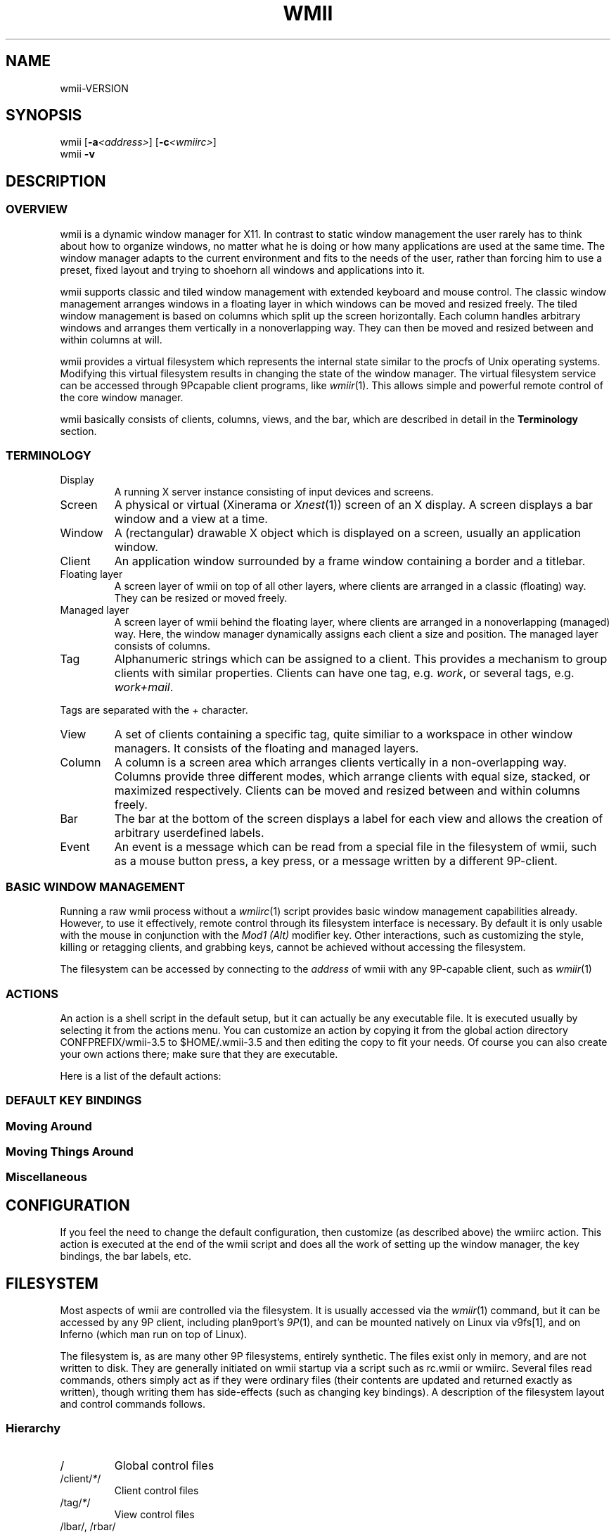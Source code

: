 '\" t
.\" Manual page created with latex2man on Mon Jun 11 12:04:08 EDT 2007
.\" NOTE: This file is generated, DO NOT EDIT.
.de Vb
.ft CW
.nf
..
.de Ve
.ft R

.fi
..
.TH "WMII" "1" "11 June 2007" "" ""
.SH NAME
wmii\-VERSION
.PP
.SH SYNOPSIS
wmii
[\fB\-a\fP\fI<address>\fP]
[\fB\-c\fP\fI<wmiirc>\fP]
.br
wmii
\fB\-v\fP
.PP
.SH DESCRIPTION
.PP
.SS OVERVIEW
.PP
wmii
is a dynamic window manager for X11. In contrast to 
static window management the user rarely has to think about how to 
organize windows, no matter what he is doing or how many 
applications are used at the same time. The window manager adapts 
to the current environment and fits to the needs of the user, rather 
than forcing him to use a preset, fixed layout and trying to 
shoehorn all windows and applications into it. 
.PP
wmii
supports classic and tiled window management with 
extended keyboard and mouse control. The classic window management 
arranges windows in a floating layer in which windows can be moved 
and resized freely. The tiled window management is based on columns 
which split up the screen horizontally. Each column handles 
arbitrary windows and arranges them vertically in a nonoverlapping 
way. They can then be moved and resized between and within columns 
at will. 
.PP
wmii
provides a virtual filesystem which represents the 
internal state similar to the procfs of Unix operating systems. 
Modifying this virtual filesystem results in changing the state of 
the window manager. The virtual filesystem service can be accessed 
through 9Pcapable client programs, like \fIwmiir\fP(1)\&.
This 
allows simple and powerful remote control of the core window 
manager. 
.PP
wmii
basically consists of clients, columns, views, and the 
bar, which are described in detail in the \fBTerminology\fP
section. 
.PP
.SS TERMINOLOGY
.PP
.TP
Display
A running X server instance consisting of input devices 
and screens. 
.TP
Screen
A physical or virtual (Xinerama or \fIXnest\fP(1))
screen 
of an X display. A screen displays a bar window and a view at a time. 
.TP
Window
A (rectangular) drawable X object which is displayed on a 
screen, usually an application window. 
.TP
Client
An application window surrounded by a frame window containing 
a border and a titlebar. 
.TP
Floating layer
A screen layer of wmii
on top of all other 
layers, where clients are arranged in a classic (floating) way. 
They can be resized or moved freely. 
.TP
Managed layer
A screen layer of wmii
behind the floating layer, 
where clients are arranged in a nonoverlapping (managed) way. Here, 
the window manager dynamically assigns each client a size and position. 
The managed layer consists of columns. 
.TP
Tag
Alphanumeric strings which can be assigned to a client. This provides 
a mechanism to group clients with similar properties. Clients can have one 
tag, e.g. \fIwork\fP,
or several tags, e.g. \fIwork+mail\fP\&.
.PP
Tags are separated with the \fI+\fP
character. 
.TP
View
A set of clients containing a specific tag, quite similiar to a 
workspace in other window managers. It consists of the floating and 
managed layers. 
.TP
Column
A column is a screen area which arranges clients vertically in a 
non\-overlapping way. Columns provide three different modes, which 
arrange clients with equal size, stacked, or maximized respectively. 
Clients can be moved and resized between and within columns freely. 
.TP
Bar
The bar at the bottom of the screen displays a label for each view and 
allows the creation of arbitrary userdefined labels. 
.TP
Event
An event is a message which can be read from a special file in the 
filesystem of wmii,
such as a mouse button press, a key press, or 
a message written by a different 9P\-client. 
.PP
.SS BASIC WINDOW MANAGEMENT
.PP
Running a raw wmii
process without a \fIwmiirc\fP(1)
script 
provides basic window management capabilities already. However, to 
use it effectively, remote control through its filesystem interface 
is necessary. By default it is only usable with the mouse in 
conjunction with the \fIMod1 (Alt)\fP
modifier key. Other 
interactions, such as customizing the style, killing or retagging 
clients, and grabbing keys, cannot be achieved without accessing the 
filesystem. 
.PP
The filesystem can be accessed by connecting to the \fIaddress\fP
of wmii
with any 9P\-capable client, such as \fIwmiir\fP(1)
.PP
.SS ACTIONS
.PP
An action is a shell script in the default setup, but it can 
actually be any executable file. It is executed usually by 
selecting it from the actions menu. You can customize an action by 
copying it from the global action directory 
CONFPREFIX/wmii\-3.5
to $HOME/.wmii\-3.5
and then 
editing the copy to fit your needs. Of course you can also create 
your own actions there; make sure that they are executable. 
.PP
Here is a list of the default actions: 
.PP
.TS
tab(&) expand;
l lS.
T{
quit 
T}&T{
leave the window manager nicely 
T}
T{
status 
T}&T{
periodically print date and load average to the bar 
T}
T{
welcome 
T}&T{
display a welcome message that contains the wmii tutorial 
T}
T{
wmiirc 
T}&T{
configure wmii 
T}
.TE
.PP
.SS DEFAULT KEY BINDINGS
.SS Moving Around
.PP
.TS
tab(&) expand;
l lS.
T{
\fBKey\fP
T}&T{
\fBAction\fP
T}
T{
Mod\-h 
T}&T{
Move to a window to the \fIleft\fP
of the one currently 
focused 
T}
T{
Mod\-l 
T}&T{
Move to a window to the \fIright\fP
of the one currently 
focused 
T}
T{
Mod\-j 
T}&T{
Move to the window \fIbelow\fP
the one currently focused 
T}
T{
Mod\-k 
T}&T{
Move to a window \fIabove\fP
the one currently focused 
T}
T{
Mod\-space 
T}&T{
Toggle between the managed and floating layers 
T}
T{
Mod\-t \fItag\fP
T}&T{
Move to the view of the given \fItag\fP
T}
T{
Mod\-\fI[0\-9]\fP
T}&T{
Move to the view with the given number 
T}
.TE
.PP
.SS Moving Things Around
.PP
.TS
tab(&) expand;
l lS.
T{
\fBKey\fP
T}&T{
\fBAction\fP
T}
T{
Mod\-Shift\-h 
T}&T{
Move the current window \fIwindow\fP
to a 
column on the \fIleft\fP
T}
T{
Mod\-Shift\-l 
T}&T{
Move the current window to a column 
on the \fIright\fP
T}
T{
Mod\-Shift\-j 
T}&T{
Move the current window below the window 
beneath it. 
T}
T{
Mod\-Shift\-k 
T}&T{
Move the current window above the window 
above it. 
T}
T{
Mod\-Shift\-space 
T}&T{
Toggle the current window between the 
managed and floating layer 
T}
T{
Mod\-Shift\-t \fItag\fP
T}&T{
Move the current window to the 
view of the given \fItag\fP
T}
T{
Mod\-Shift\-\fI[0\-9]\fP
T}&T{
Move to the current window to the 
view with the given number 
T}
.TE
.PP
.SS Miscellaneous
.PP
.TS
tab(&) expand;
l lS.
T{
\fBKey\fP
T}&T{
\fBAction\fP
T}
T{
Mod\-m 
T}&T{
Switch the current column to \fImax mode\fP
T}
T{
Mod\-s 
T}&T{
Switch the current column to \fIstack mode\fP
T}
T{
Mod\-d 
T}&T{
Switch the current column to \fIdefault mode\fP
T}
T{
Mod\-Shift\-c 
T}&T{
Kill
the selected client 
T}
T{
Mod\-p \fIprogram\fP
T}&T{
Execute
\fIprogram\fP
T}
T{
Mod\-a \fIaction\fP
T}&T{
Execute
the named \fIaction\fP
T}
T{
Mod\-Enter 
T}&T{
Execute
an xterm
T}
.TE
.PP
.SH CONFIGURATION
.PP
If you feel the need to change the default configuration, then 
customize (as described above) the wmiirc
action. This 
action is executed at the end of the wmii
script and does all 
the work of setting up the window manager, the key bindings, the bar 
labels, etc. 
.PP
.SH FILESYSTEM
.PP
Most aspects of wmii
are controlled via the filesystem. 
It is usually accessed via the \fIwmiir\fP(1)
command, but it 
can be accessed by any 9P
client, including plan9port\&'s 
\fI9P\fP(1),
and can be mounted natively on Linux via v9fs[1], 
and on Inferno (which man run on top of Linux). 
.PP
The filesystem is, as are many other 9P filesystems, entirely 
synthetic. The files exist only in memory, and are not written 
to disk. They are generally initiated on wmii startup via a 
script such as rc.wmii or wmiirc. Several files read commands, 
others simply act as if they were ordinary files (their contents 
are updated and returned exactly as written), though writing 
them has side\-effects (such as changing key bindings). A 
description of the filesystem layout and control commands 
follows. 
.PP
.SS Hierarchy
.TP
/
Global control files 
.TP
/client/\fI*\fP/
Client control files 
.TP
/tag/\fI*\fP/
View control files 
.TP
/lbar/, /rbar/
Files representing the contents of the 
bottom bar 
.PP
.SS The / Hierarchy
.TP
colrules
The \fIcolrules\fP
file contains a list of 
rules which affect the width of newly created columns. 
Rules have the form: 
.br
\fB \fP
.br
\fB \fP\fB \fP/\fIregex\fP/
\-> \fIwidth\fP[\fI+width\&...
\fP]
.br
\fB \fP
.br
When a new column, \fIn\fP,
is created on a view whose 
name matches \fIregex\fP,
the \fIn\fPth
given 
\fIwidth\fP
percentage of the screen is given to it. If 
there is no \fIn\fPth
width, 1/\fIncol\fPth
of the 
screen is given to it. 
.TP
tagrules
The \fItagrules\fP
file contains a list of 
rules similar to the colrules. These rules specify 
the tags a client is to be given when it is created. 
Rules are specified: 
.br
\fB \fP
.br
\fB \fP\fB \fP/\fIregex\fP/
\-> \fItag\fP[\fI+tag\&...
\fP]
.br
\fB \fP
.br
When a client\&'s \fIname\fP:\fIclass\fP:\fItitle\fP
matches \fIregex\fP,
it is given the tagstring 
\fItag\fP\&.
There are two special tags. \fI!\fP,
which 
will be replaced with \fIsel\fP
in the future, 
represents the current tag. \fI^\fP
represents the 
floating layer. 
.TP
keys
The \fIkeys\fP
file contains a list of keys which 
wmii
will grab. Whenever these key combinations 
are pressed, the string which represents them are 
written to /event
as: Key \fIstring\fP
.TP
event
The \fIevent\fP
file never returns EOF while 
wmii
is running. It stays open and reports events 
as they occur. Included among them are: 
.RS
.TP
\fINot\fPUrgent \fIclient\fP \fIManager|Client\fP
\fIclient\fP\&'s
urgent hint has been set or 
unset. The second arg is \fIClient\fP
if it\&'s 
been set by the client, and \fIManager\fP
if 
it\&'s been set by wmii
via a control 
message. 
.TP
\fINot\fPUrgentTag \fItag\fP \fIManager|Client\fP
A client on \fItag\fP
has had its urgent hint 
set, or the last urgent client has had its 
urgent hint unset. 
.TP
ClientClick|ClientMouseDown \fIclient\fP \fIbutton\fP
A client\&'s titlebar has either been clicked or 
has a button pressed over it. 
.TP
\fILeft|Right\fPBar\fIClick|MouseDown\fP \fIbutton\fP \fIbar\fP
A left or right bar has been clicked or has a 
button pressed over it. 
.TP
\&...To be continued\&...
.RE
.RS
.PP
.RE
.TP
ctl
The \fIctl\fP
file takes a number of messages to 
change global settings such as color and font, which can 
be viewed by reading it. It also takes the following 
commands: 
.RS
.TP
quit
Quit wmii
.TP
exec \fIprog\fP
Replace wmii
with 
\fIprog\fP
.RE
.RS
.PP
.RE
.PP
.SS The /client/ Hierarchy
.PP
Each directory under /client/
represents an X11 client. 
Each directory is named for the X window id of the window the 
client represents, in the form that most X utilities recognize. 
The one exception is the special sel
directory, which 
represents the currently selected client. 
.PP
.RE
.TP
ctl
When read, the ctl
file returns the X window id 
of the client. The following commands may be written to 
it: 
.RS
.TP
kill
Close the client\&'s window. This command will 
likely kill the X client in the future 
(including its other windows), while the close 
command will replace it. 
.TP
\fINot\fPUrgent
Set or unset the client\&'s urgent 
hint. 
.TP
\fINot\fPFullscreen
.RS
.PP
.RE
.RE
.PP
.RE
.TP
label
Set or read a client\&'s label (title). 
.TP
props
Returns a clients class and label as: 
\fIname\fP:\fIclass\fP:\fIlabel\fP
.TP
tags
Set or read a client\&'s tags. Tags are seperated by 
\fI+\fP
or {\-}. Tags begining with \fI+\fP
are added, 
while those begining with \fI\-\fP
are removed. If the 
tag string written begins with \fI+\fP
or \fI\-\fP,
the 
written tags are added to or removed from the client\&'s 
set, otherwise, the set is overwritten. 
.PP
.SS The /tag/ Hierarchy
.PP
Each directory under /tag/
represents a view, containing 
all of the clients with the given tag applied. The special 
sel
directory represents the currently selected tag. 
.PP
.TP
ctl
The ctl
file can be read to retrieve the name 
of the tag the directory represents, or written with the 
following commands: 
.RS
.TP
select
Select a client: 
.br
\fB \fP\fB \fPselect \fIleft|right|up|down\fP
.br
\fB \fP\fB \fPselect \fIrow number|sel\fP
[\fIframe number\fP]
.br
\fB \fP\fB \fPselect client \fIclient\fP
.TP
send
Send a client somewhere: 
.RS
.TP
send \fIclient|sel\fP \fIup|down|left|right\fP
.TP
send \fIclient|sel\fP \fIarea\fP
Send 
\fIclient\fP
to the nth \fIarea\fP
.TP
send \fIclient|sel\fP toggle
Toggle 
\fIclient\fP
between the floating and 
managed layer. 
.RE
.RS
.PP
.RE
.TP
swap
Swap a client with another. Same syntax as 
send. 
.RE
.RS
.PP
.RE
.TP
index
Read for a description of the contents of a tag. 
.PP
.SS The /rbar/, /lbar/ Hierarchy
.PP
The files under /rbar/
and /lbar/
represent the 
items of the bar at the bottom of the screen. Files under 
/lbar/
appear on the left side of the bar, while those 
under /rbar/
appear on the right, with the leftmost item 
occupying all extra available space. The items are sorted 
lexicographically. 
.PP
The files may be read to obtain the colors and text of the bars. 
The colors are at the begining of the string, represented as a 
tuple of 3 hex color codes for the foreground, background, and 
border, respectively. When writing the bar files, the colors may 
be omitted if the text would not otherwise appear to contain 
them. 
.PP
.SH FILES
.PP
.TP
/tmp/ns.USER.{DISPLAY%\&.0}/wmii
The wmii socket file which provides a 9P service. 
.TP
CONFPREFIX/wmii\-3.5
Global action directory. 
.TP
$HOME/.wmii\-3.5
User\-specific action directory. Actions are first searched here. 
.PP
.SH ENVIRONMENT
.PP
.TP
HOME, DISPLAY
See the section \fBFILES\fP
above. 
.PP
The following variables are set and exported within wmii
and 
thus can be used in actions: 
.PP
.TP
WMII_ADDRESS
Socket file of Used by \fIwmiir\fP(1)\&.
.PP
.SH SEE ALSO
\fIdmenu\fP(1),
\fIwmiir\fP(1)
.PP
[1] http://www.suckless.org/wiki/wmii/tips/9p_tips 
.PP
.\" NOTE: This file is generated, DO NOT EDIT.
